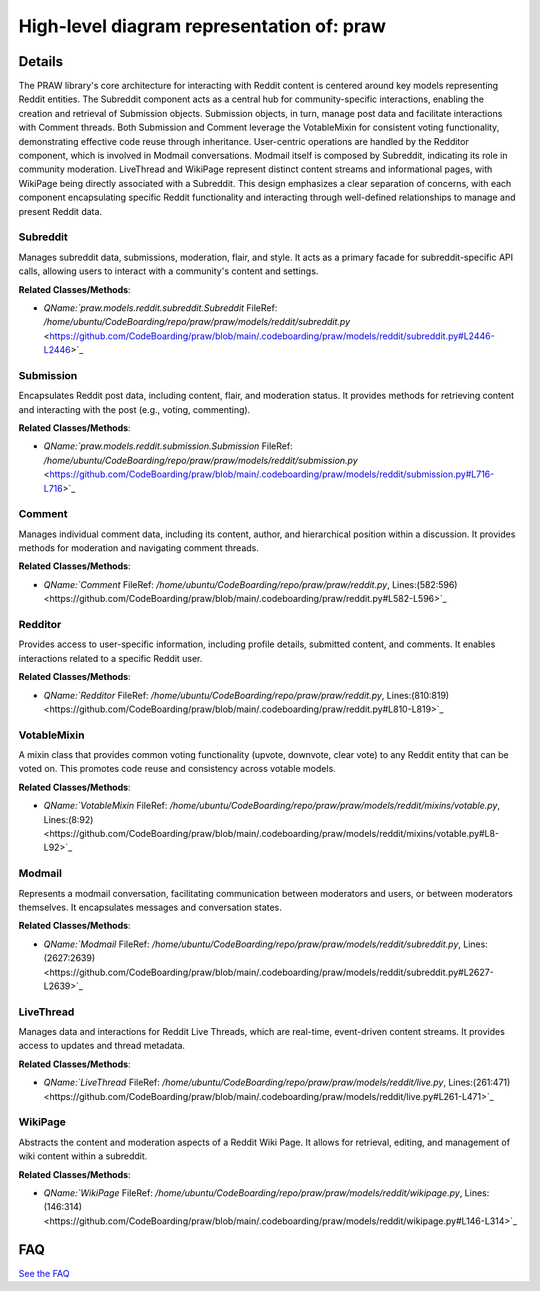 High-level diagram representation of: praw
==========================================

.. mermaid::

   graph LR
      Subreddit["Subreddit"]
      Submission["Submission"]
      Comment["Comment"]
      Redditor["Redditor"]
      VotableMixin["VotableMixin"]
      Modmail["Modmail"]
      LiveThread["LiveThread"]
      WikiPage["WikiPage"]
      Subreddit -- "creates and fetches" --> Submission
      Subreddit -- "composes" --> Modmail
      Submission -- "retrieves and references" --> Comment
      Submission -- "inherits from" --> VotableMixin
      Comment -- "inherits from" --> VotableMixin
      Modmail -- "involves" --> Redditor
      WikiPage -- "associated with" --> Subreddit

| |codeboarding-badge| |demo-badge| |contact-badge|

.. |codeboarding-badge| image:: https://img.shields.io/badge/Generated%20by-CodeBoarding-9cf?style=flat-square
   :target: https://github.com/CodeBoarding/GeneratedOnBoardings
.. |demo-badge| image:: https://img.shields.io/badge/Try%20our-Demo-blue?style=flat-square
   :target: https://www.codeboarding.org/demo
.. |contact-badge| image:: https://img.shields.io/badge/Contact%20us%20-%20contact@codeboarding.org-lightgrey?style=flat-square
   :target: mailto:contact@codeboarding.org

Details
-------

The PRAW library's core architecture for interacting with Reddit content is centered around key models representing Reddit entities. The Subreddit component acts as a central hub for community-specific interactions, enabling the creation and retrieval of Submission objects. Submission objects, in turn, manage post data and facilitate interactions with Comment threads. Both Submission and Comment leverage the VotableMixin for consistent voting functionality, demonstrating effective code reuse through inheritance. User-centric operations are handled by the Redditor component, which is involved in Modmail conversations. Modmail itself is composed by Subreddit, indicating its role in community moderation. LiveThread and WikiPage represent distinct content streams and informational pages, with WikiPage being directly associated with a Subreddit. This design emphasizes a clear separation of concerns, with each component encapsulating specific Reddit functionality and interacting through well-defined relationships to manage and present Reddit data.

Subreddit
^^^^^^^^^

Manages subreddit data, submissions, moderation, flair, and style. It acts as a primary facade for subreddit-specific API calls, allowing users to interact with a community's content and settings.

**Related Classes/Methods**:

* `QName:`praw.models.reddit.subreddit.Subreddit` FileRef: `/home/ubuntu/CodeBoarding/repo/praw/praw/models/reddit/subreddit.py` <https://github.com/CodeBoarding/praw/blob/main/.codeboarding/praw/models/reddit/subreddit.py#L2446-L2446>`_

Submission
^^^^^^^^^^

Encapsulates Reddit post data, including content, flair, and moderation status. It provides methods for retrieving content and interacting with the post (e.g., voting, commenting).

**Related Classes/Methods**:

* `QName:`praw.models.reddit.submission.Submission` FileRef: `/home/ubuntu/CodeBoarding/repo/praw/praw/models/reddit/submission.py` <https://github.com/CodeBoarding/praw/blob/main/.codeboarding/praw/models/reddit/submission.py#L716-L716>`_

Comment
^^^^^^^

Manages individual comment data, including its content, author, and hierarchical position within a discussion. It provides methods for moderation and navigating comment threads.

**Related Classes/Methods**:

* `QName:`Comment` FileRef: `/home/ubuntu/CodeBoarding/repo/praw/praw/reddit.py`, Lines:(582:596) <https://github.com/CodeBoarding/praw/blob/main/.codeboarding/praw/reddit.py#L582-L596>`_

Redditor
^^^^^^^^

Provides access to user-specific information, including profile details, submitted content, and comments. It enables interactions related to a specific Reddit user.

**Related Classes/Methods**:

* `QName:`Redditor` FileRef: `/home/ubuntu/CodeBoarding/repo/praw/praw/reddit.py`, Lines:(810:819) <https://github.com/CodeBoarding/praw/blob/main/.codeboarding/praw/reddit.py#L810-L819>`_

VotableMixin
^^^^^^^^^^^^

A mixin class that provides common voting functionality (upvote, downvote, clear vote) to any Reddit entity that can be voted on. This promotes code reuse and consistency across votable models.

**Related Classes/Methods**:

* `QName:`VotableMixin` FileRef: `/home/ubuntu/CodeBoarding/repo/praw/praw/models/reddit/mixins/votable.py`, Lines:(8:92) <https://github.com/CodeBoarding/praw/blob/main/.codeboarding/praw/models/reddit/mixins/votable.py#L8-L92>`_

Modmail
^^^^^^^

Represents a modmail conversation, facilitating communication between moderators and users, or between moderators themselves. It encapsulates messages and conversation states.

**Related Classes/Methods**:

* `QName:`Modmail` FileRef: `/home/ubuntu/CodeBoarding/repo/praw/praw/models/reddit/subreddit.py`, Lines:(2627:2639) <https://github.com/CodeBoarding/praw/blob/main/.codeboarding/praw/models/reddit/subreddit.py#L2627-L2639>`_

LiveThread
^^^^^^^^^^

Manages data and interactions for Reddit Live Threads, which are real-time, event-driven content streams. It provides access to updates and thread metadata.

**Related Classes/Methods**:

* `QName:`LiveThread` FileRef: `/home/ubuntu/CodeBoarding/repo/praw/praw/models/reddit/live.py`, Lines:(261:471) <https://github.com/CodeBoarding/praw/blob/main/.codeboarding/praw/models/reddit/live.py#L261-L471>`_

WikiPage
^^^^^^^^

Abstracts the content and moderation aspects of a Reddit Wiki Page. It allows for retrieval, editing, and management of wiki content within a subreddit.

**Related Classes/Methods**:

* `QName:`WikiPage` FileRef: `/home/ubuntu/CodeBoarding/repo/praw/praw/models/reddit/wikipage.py`, Lines:(146:314) <https://github.com/CodeBoarding/praw/blob/main/.codeboarding/praw/models/reddit/wikipage.py#L146-L314>`_


FAQ
---

`See the FAQ <https://github.com/CodeBoarding/GeneratedOnBoardings/tree/main?tab=readme-ov-file#faq>`_
